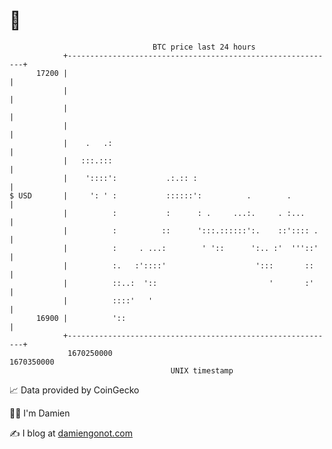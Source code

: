 * 👋

#+begin_example
                                   BTC price last 24 hours                    
               +------------------------------------------------------------+ 
         17200 |                                                            | 
               |                                                            | 
               |                                                            | 
               |                                                            | 
               |    .   .:                                                  | 
               |   :::.:::                                                  | 
               |    '::::':           .:.:: :                               | 
   $ USD       |     ': ' :           ::::::':          .        .          | 
               |          :           :      : .     ...:.     . :...       | 
               |          :          ::      ':::.::::::':.    ::':::: .    | 
               |          :     . ...:        ' '::      ':.. :'  '''::'    | 
               |          :.   :'::::'                    ':::       ::     | 
               |          ::..:  '::                         '       :'     | 
               |          ::::'   '                                         | 
         16900 |          '::                                               | 
               +------------------------------------------------------------+ 
                1670250000                                        1670350000  
                                       UNIX timestamp                         
#+end_example
📈 Data provided by CoinGecko

🧑‍💻 I'm Damien

✍️ I blog at [[https://www.damiengonot.com][damiengonot.com]]
